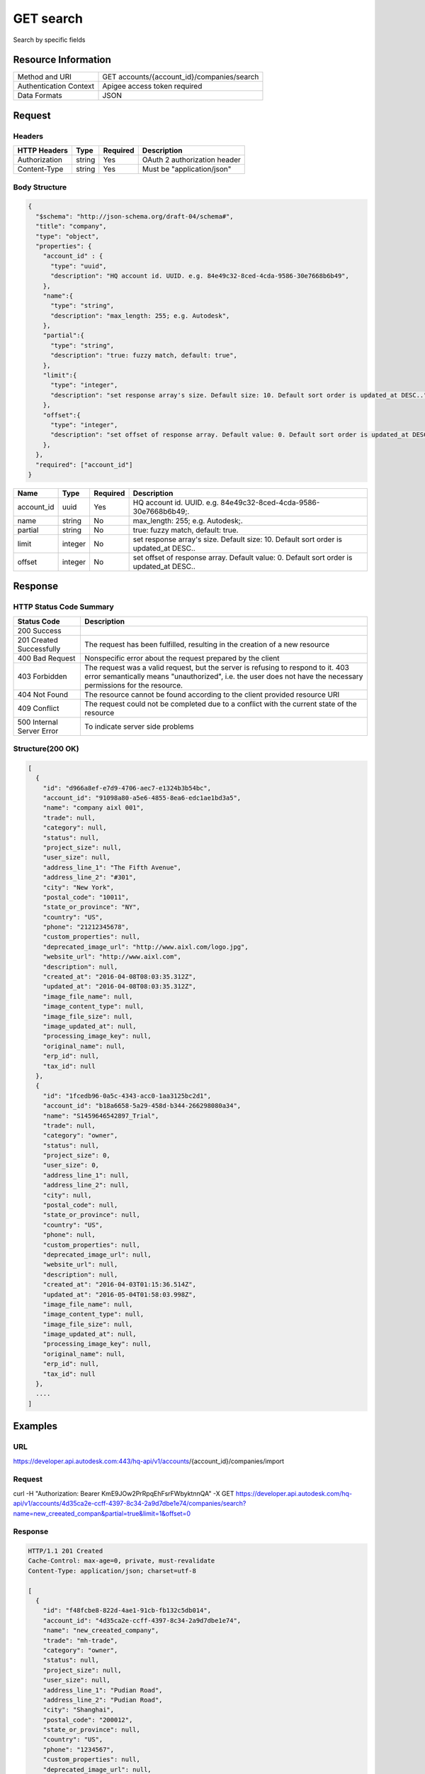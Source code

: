 ######################
GET search
######################

Search by specific fields

**********************
Resource Information
**********************

==========================   ============================================================
Method and URI               GET accounts/{account_id}/companies/search
Authentication Context       Apigee access token required
Data Formats                 JSON
==========================   ============================================================

***************
Request
***************

Headers
===============
================  =========  ========= ===========================================
HTTP Headers      Type       Required  Description
================  =========  ========= ===========================================
Authorization      string    Yes       OAuth 2 authorization header
Content-Type       string    Yes       Must be "application/json"
================  =========  ========= ===========================================

Body Structure
================

.. code-block:: json

  {
    "$schema": "http://json-schema.org/draft-04/schema#",
    "title": "company",
    "type": "object",
    "properties": {
      "account_id" : {
        "type": "uuid",
        "description": "HQ account id. UUID. e.g. 84e49c32-8ced-4cda-9586-30e7668b6b49",
      },
      "name":{
        "type": "string",
        "description": "max_length: 255; e.g. Autodesk",
      }, 
      "partial":{
        "type": "string",
        "description": "true: fuzzy match, default: true",
      },
      "limit":{
        "type": "integer",
        "description": "set response array's size. Default size: 10. Default sort order is updated_at DESC..",
      },
      "offset":{
        "type": "integer",
        "description": "set offset of response array. Default value: 0. Default sort order is updated_at DESC..",
      },
    },
    "required": ["account_id"]
  }

=====================  =========  ========= ===========================================
Name                   Type       Required  Description
=====================  =========  ========= ===========================================
account_id             uuid       Yes       HQ account id. UUID. e.g. 84e49c32-8ced-4cda-9586-30e7668b6b49;.
name                   string     No        max_length: 255; e.g. Autodesk;. 
partial                string     No        true: fuzzy match, default: true.
limit                  integer    No        set response array's size. Default size: 10. Default sort order is updated_at DESC..
offset                 integer    No        set offset of response array. Default value: 0. Default sort order is updated_at DESC.. 
=====================  =========  ========= ===========================================
  
********
Response
********

HTTP Status Code Summary
==========================

==========================  ====================================
Status Code                 Description      
==========================  ====================================
200 Success
201 Created Successfully    The request has been fulfilled, resulting in the creation of a new resource
400 Bad Request             Nonspecific error about the request prepared by the client
403 Forbidden               The request was a valid request, but the server is refusing to respond to it. 403 error semantically means "unauthorized", i.e. the user does not have the necessary permissions for the resource.
404 Not Found               The resource cannot be found according to the client provided resource URI
409 Conflict                The request could not be completed due to a conflict with the current state of the resource
500 Internal Server Error   To indicate server side problems
==========================  ====================================

Structure(200 OK)
====================

.. code-block:: json

  [
    {
      "id": "d966a8ef-e7d9-4706-aec7-e1324b3b54bc",
      "account_id": "91098a80-a5e6-4855-8ea6-edc1ae1bd3a5",
      "name": "company aixl 001",
      "trade": null,
      "category": null,
      "status": null,
      "project_size": null,
      "user_size": null,
      "address_line_1": "The Fifth Avenue",
      "address_line_2": "#301",
      "city": "New York",
      "postal_code": "10011",
      "state_or_province": "NY",
      "country": "US",
      "phone": "21212345678",
      "custom_properties": null,
      "deprecated_image_url": "http://www.aixl.com/logo.jpg",
      "website_url": "http://www.aixl.com",
      "description": null,
      "created_at": "2016-04-08T08:03:35.312Z",
      "updated_at": "2016-04-08T08:03:35.312Z",
      "image_file_name": null,
      "image_content_type": null,
      "image_file_size": null,
      "image_updated_at": null,
      "processing_image_key": null,
      "original_name": null,
      "erp_id": null,
      "tax_id": null
    },
    {
      "id": "1fcedb96-0a5c-4343-acc0-1aa3125bc2d1",
      "account_id": "b18a6658-5a29-458d-b344-266298080a34",
      "name": "S1459646542897_Trial",
      "trade": null,
      "category": "owner",
      "status": null,
      "project_size": 0,
      "user_size": 0,
      "address_line_1": null,
      "address_line_2": null,
      "city": null,
      "postal_code": null,
      "state_or_province": null,
      "country": "US",
      "phone": null,
      "custom_properties": null,
      "deprecated_image_url": null,
      "website_url": null,
      "description": null,
      "created_at": "2016-04-03T01:15:36.514Z",
      "updated_at": "2016-05-04T01:58:03.998Z",
      "image_file_name": null,
      "image_content_type": null,
      "image_file_size": null,
      "image_updated_at": null,
      "processing_image_key": null,
      "original_name": null,
      "erp_id": null,
      "tax_id": null
    },
    ....
  ]
  
********
Examples
********

URL 
=====

https://developer.api.autodesk.com:443/hq-api/v1/accounts/{account_id}/companies/import

Request
=========

curl -H "Authorization: Bearer KmE9JOw2PrRpqEhFsrFWbyktnnQA" -X GET https://developer.api.autodesk.com/hq-api/v1/accounts/4d35ca2e-ccff-4397-8c34-2a9d7dbe1e74/companies/search?name=new_creeated_compan&partial=true&limit=1&offset=0

Response 
==========

.. code-block:: json

  HTTP/1.1 201 Created
  Cache-Control: max-age=0, private, must-revalidate
  Content-Type: application/json; charset=utf-8

  [
    {
      "id": "f48fcbe8-822d-4ae1-91cb-fb132c5db014",
      "account_id": "4d35ca2e-ccff-4397-8c34-2a9d7dbe1e74",
      "name": "new_creeated_company",
      "trade": "mh-trade",
      "category": "owner",
      "status": null,
      "project_size": null,
      "user_size": null,
      "address_line_1": "Pudian Road",
      "address_line_2": "Pudian Road",
      "city": "Shanghai",
      "postal_code": "200012",
      "state_or_province": null,
      "country": "US",
      "phone": "1234567",
      "custom_properties": null,
      "deprecated_image_url": null,
      "website_url": "mh-url",
      "description": "nothing here",
      "created_at": "2016-04-25T06:42:35.940Z",
      "updated_at": "2016-04-25T06:42:35.940Z",
      "image_file_name": null,
      "image_content_type": null,
      "image_file_size": null,
      "image_updated_at": null,
      "processing_image_key": null,
      "original_name": null,
      "erp_id": "123",
      "tax_id": "123"
    }
    ...
  ]
